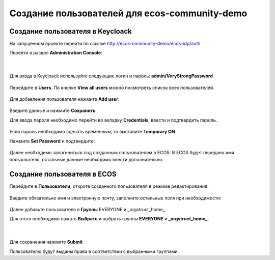 Создание пользователей для ecos-community-demo
===============================================

Создание пользователя в Keycloack
----------------------------------

На запущенном проекте перейти по ссылке `http://ecos-community-demo/ecos-idp/auth <http://ecos-community-demo/ecos-idp/auth>`_

Перейти в раздел **Administration Console**:

 .. image:: _static/new_user/User_1.png
       :width: 600
       :align: center

|

 .. image:: _static/new_user/User_2.png
       :width: 400
       :align: center

Для входа в Keycloack используйте следующие логин и пароль: **admin/VeryStrongPassword**


 .. image:: _static/new_user/User_3.png
       :width: 600
       :align: center

Перейдите в **Users**. По кнопке **View all users** можно посмотреть список всех пользователей.

 .. image:: _static/new_user/User_4.png
       :width: 600
       :align: center

Для добавления пользователя нажмите **Add user**:

 .. image:: _static/new_user/User_5.png
       :width: 600
       :align: center

Введите данные и нажмите **Сохранить**.

Для ввода пароля необходимо перейти во вкладку **Credentials**, ввести и подтвердить пароль.

 .. image:: _static/new_user/User_6.png
       :width: 600
       :align: center

Если пароль необходимо сделать временным, то выставите **Temporary ON**.

Нажмите **Set Password** и подтвердите:

 .. image:: _static/new_user/User_7.png
       :width: 400
       :align: center

Далее необходимо залогиниться под созданным пользователем в ECOS.
В ECOS будет передано имя пользователя, остальные данные необходимо ввести дополнительно.

Создание пользователя в ECOS
-----------------------------

Перейдите в **Пользователи**, откроте созданного пользователя в режиме редактирования:

 .. image:: _static/new_user/User_8.png
       :width: 600
       :align: center

Введите обязательно имя и электронную почту, заполните остальные поля при необходимости:

 .. image:: _static/new_user/User_9.png
       :width: 600
       :align: center

Далее добавьте пользователя в **Группы** EVERYONE и _orgstruct_home_

Для этого необходимо нажать **Выбрать** и выбрать группы **EVERYONE** и **_orgstruct_home_**:

 .. image:: _static/new_user/User_10.png
       :width: 600
       :align: center

|

 .. image:: _static/new_user/User_11.png
       :width: 600
       :align: center


Для сохранения нажмите **Submit**

Пользователю будут выданы права в соответствии с выбранными группами.
